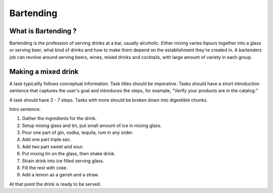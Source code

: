 Bartending
###########

What is Bartending ?
**********************

Bartending is the profession of serving drinks at a bar, usually alcoholic. Either mixing varies liqours together into a glass or serving beer, what kind of drinks and how to make them depend on the establishment they're created in. A bartenders job can revolve around serving beers, wines, mixed drinks and cocktails, with large amount of variety in each group.

Making a mixed drink
********************

A task typicallly follows conceptual information. Task titles should be imperative. Tasks should have a short introduction sentence that captures the user's goal and introduces the steps, for example, "Verify your products are in the catalog:"

A task should have 3 - 7 steps.  Tasks with more should be broken down into digestible chunks.

Intro sentence.

#. Gather the ingredients for the drink.

#. Setup mixing glass and tin, put small amount of ice in mixing glass.

#. Pour one part of gin, vodka, tequila, rum in any order.

#. Add one part triple sec.

#. Add two part sweet and sour.

#. Put mixing tin on the glass, then shake drink.

#. Strain drink into ice filled serving glass.

#. Fill the rest with coke. 

#. Add a lemon as a garish and a straw.

At that point the drink is ready to be served.
